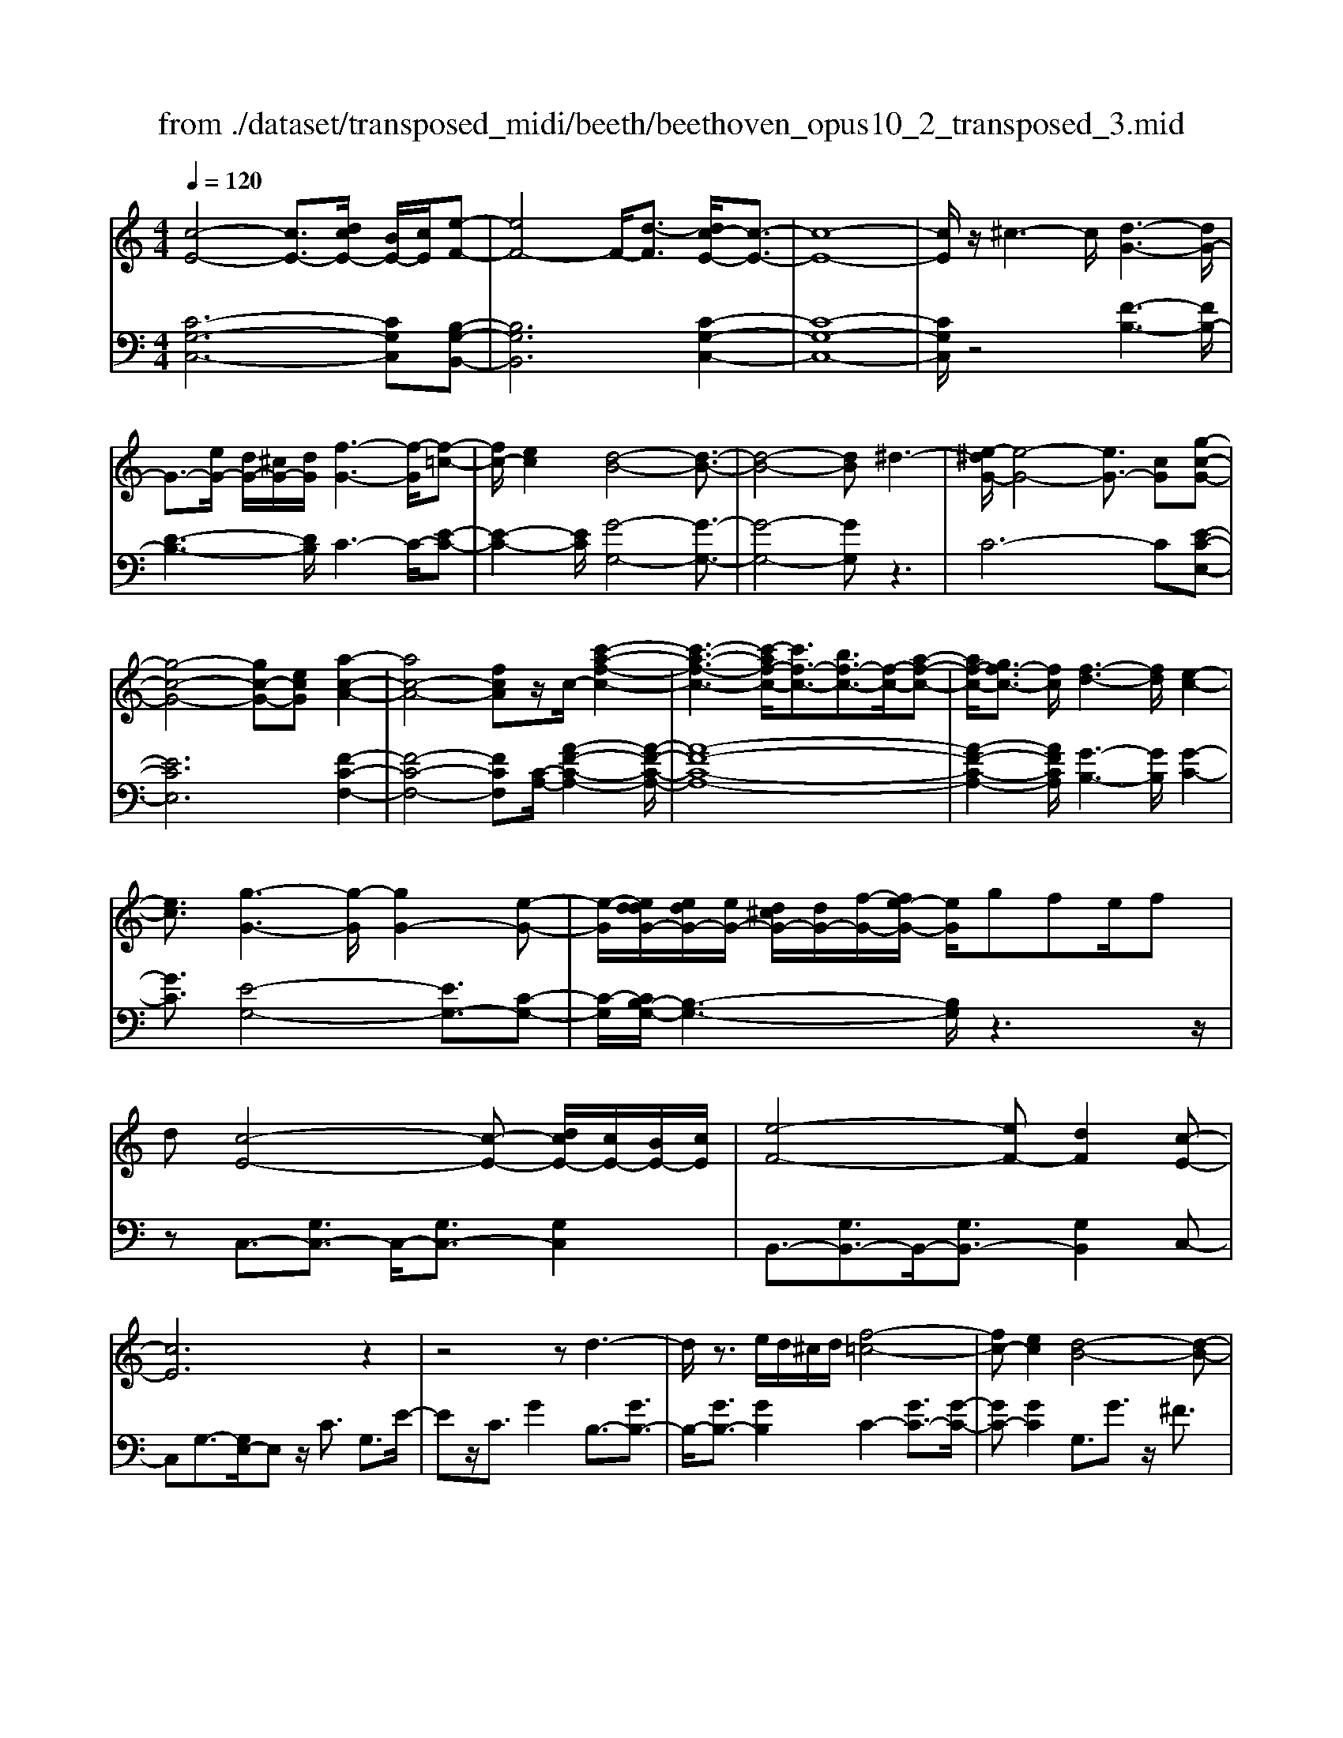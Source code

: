 X: 1
T: from ./dataset/transposed_midi/beeth/beethoven_opus10_2_transposed_3.mid
M: 4/4
L: 1/8
Q:1/4=120
% Last note suggests Phrygian mode tune
K:C % 0 sharps
V:1
%%MIDI program 0
[c-E-]4 [cE-]3/2[dcE-]/2 [BE-]/2[cE]/2[e-F-]| \
[eF-]4 F/2-[d-F]3/2 [dc-E-]/2[c-E-]3/2| \
[c-E-]8| \
[cE]/2z/2^c3- c/2[d-G-]3[dG-]/2|
G3/2-[eG-]/2 [dG-]/2[^cG-]/2[dG]/2[f-G-]3[f-G]/2[f-=c-]| \
[fc-]/2[ec]2[d-B-]4[d-B-]3/2| \
[d-B-]4 [dB]^d3-| \
[e-^dG-]/2[e-G-]4[eG-]3/2 [cG][g-c-G-]|
[g-c-G-]4 [gc-G-][ecG] [a-c-A-]2| \
[ac-A-]4 [fcA]z/2c/2- [c'-a-f-c-]2| \
[c'-a-f-c-]3[c'-af-c-]/2[c'f-c-]3/2[bf-c-]3/2[f-c-]/2[a-f-c-]| \
[af-c-]/2[gf-c-]3/2 [fc]/2[f-d-]3[fd]/2 [e-c-]2|
[ec]3/2[g-G-]3[g-G]/2[gG-]2[e-G-]| \
[e-G]/2[eddG-]/2[edG-]/2[eG-]/2 [d^cG-]/2[dG-]/2[f-G-]/2[fe-G-]/2 [eG]/2gfe/2f| \
d[c-E-]4[c-E-] [dcE-]/2[cE-]/2[BE-]/2[cE]/2| \
[e-F-]4 [eF-][dF]2[c-E-]|
[cE]6 z2| \
z4 zd3-| \
d/2z3/2 e/2d/2^c/2d/2 [f-=c-]4| \
[fc-][ec]2[d-B-]4[d-B-]|
[dB]2 z6| \
z/2[e-G]/2e4-e3/2c/2-[cG-]/2[g-G]/2| \
g4- g3/2e/2 A/2a3/2-| \
a8-|
a/2-[ag-^c-]/2[gc] z/2[f-d-]3/2 [fe-d=c-]/2[ec-]3[g-c-]/2| \
[gc]3[f-B-]3 [fB-]/2[d-B-]3/2| \
[dB]2 [d-F]4 [d-E-]/2[d-F-E]/2[d-F]/2[d-G-]/2| \
[d-G]/2[dF][cE]4z2z/2|
z[a'-a]/2a'4-a'/2 z/2z/2z/2z/2| \
A3/2z4z/2 [GE][G-E-]| \
[GE]6 [F-D-]2| \
[FD]3/2z3g/2g'3-|
g'2 z/2z/2z/2G3/2z3| \
z2 [F-D-]/2[F-FD-D]/2[F-D-]4[F-D-]| \
[FD]3/2[E-C-]3[EC]/2z3| \
z8|
z4 z[GCG,] G2-| \
G4- G^F3/2^G3/2-| \
^G/2A3/2 ^c3/2-[d-c]/2 dz/2f3/2-[^f-=f]/2^f/2-| \
^f/2z/2^g3/2-[a-g]/2a b2 c'3/2a/2-|
a3/2^f6-f/2-| \
^f3/2-[gf]/2 f/2e/2f/2g2-g/2 aa-| \
a2- a/2g4-g3/2-| \
g^g3- g/2a3-a/2-|
a4- ab/2a/2 g/2[b-a]/2b-| \
bc' c'3-c'/2b2-b/2-| \
bz6z| \
^F/2 (3G/2A/2G/2 (3F/2c/2B/2 (3A/2f/2e/2[ad]/2 [gf]/2c'/2b/2a/2 e'2-|
e'4- e'/2-[e'e']/2[d'c']/2[ba]/2 [g^f]/2a3/2-| \
ag ^f3/2[a-g]/2 ag/2G2-G/2-| \
Gz4[BA]/2 (3c/2B/2A/2 (3^f/2e/2d/2[ag]/2| \
 (3^f/2c'/2b/2[f'a]/2e'/2 d'/2a'4-a'3/2-|
a'-[a'a']/2[g'^f']/2  (3e'/2d'/2c'/2b4-b| \
zb c'4- c'z| \
c'd'4-d' z/2d'^d'/2-| \
^d'4- d'/2zd'e'3/2-|
e'3-e'/2ze'/2-[^f'-e']/2f'2-f'/2-| \
^f'2 z3/2f'g'3-g'/2-| \
g'3/2zz/2z/2a'3/2g'3/2^f'3/2| \
z/2e'3/2 d'3/2z/2 ^c'3/2-[e'-c']/2 e'd'-|
d'c'3/2b3/2 z/2a3/2 d'2| \
^ab z/2BzbBz/2b| \
c'c z3/2c'c^c'z/2d'| \
dz3/2d'dd'^d'z/2d|
z^d' dz/2d'e'ez3/2| \
e'e z/2f'^f'fz3/2f'| \
^ff' z/2g'gzg'z/2g| \
g'^a z/2g'^c'g'z/2 c'-[d'-c']/2d'/2-|
d'6- d'^c'| \
z/2e'd'c'z/2 b[a-g-]3| \
[ag-]3g/2-g/2 [d'-^f-]4| \
[d'^f-]3/2[d'f][g-B-]3[gB]/2 z2|
z2 z/2^cedz/2 =cB| \
[AG-]6 G/2-G/2[d-^F-]| \
[d-^F-]4 [dF-]/2[dF]G2-G/2-| \
Gz6z|
z2 B,/2-[B-G-F-D-B,]3[BGFD]/2 z2| \
z6 z3/2[c-E-]/2| \
[c-E-]4 [cE-][dE-]/2[cE-]/2 [BE]/2c/2[e-F-]| \
[eF-]4 [dF]2 [c-E-]2|
[c-E-]4 [c-E]c2B-| \
B/2-[c-B]/2c3/2^c3/2- [d-cG-]/2[dG-]3G/2-| \
G3/2-[eG-]/2 [dG-]/2[^cG]/2d/2[f-G-]3[f-=c-G]/2[f-c-]| \
[fc-]/2[e-c]3/2 e/2[d-B-]4[d-B-]3/2|
[d-B]3/2dagfe^dz/2| \
e6 cg-| \
g4- ge/2-[a-e]/2 a2-| \
a3-a/2fc'3-c'/2-|
c'3-[c'c-]2[bc-]3/2[ac-]3/2| \
c/2-[gc]3/2 [gG-]3/2G/2- [fG]3/2[fG-]2[e-G-]/2| \
[eG][g-G-]3 [g-G]/2[gG-]2[e-G]3/2| \
[eddG-]/2[edG-]/2[eG-]/2[d^cG-]/2 [dG-]/2[fG-][e-G]/2 e/2g/2-[gf-]/2f/2  (3egf|
d/2[c-E-]4[cE-]3/2 [dE-]/2[cE-]/2[cBE]/2[e-F-]/2| \
[e-F-]4 [eF-]/2F/2-[d-F]3/2[dc-E-]/2[c-E-]| \
[c-E-]4 [cE]3/2z2z/2| \
z4 z/2[d-G-]3[dG-]/2|
G2- [eG-]/2[dG-]/2[^cG]/2[f-d=c-G-]/2 [f-c-G-]4| \
[fc-G-]/2[c-G-]/2[e-cG]3/2[ed-B-]/2[d-B-]4[d-B-]| \
[dB]z6z| \
[e-G]/2e4-e3/2 c/2>G/2g-|
g4- ge/2A/2- [a-A-]2| \
[a-A-]8| \
[a-A]a/2[g^c][fd][e-=c-]3[ec-]/2[g-c-]| \
[g-c-]2 [gc]/2[f-B-]3[fB-]/2 [d-B-]2|
[dB]3/2[d-F-]4[d-F]/2 d/2-[d-FE]/2[d-G]/2[d-F]/2| \
[d-E]/2[dF]/2[cE]4z3| \
z/2a/2a'4-a' z/2z/2z/2A/2-| \
Az4z/2[GE][G-E-]3/2|
[G-E-]4 [GE]3/2[F-D-]2[F-D-]/2| \
[FD]z3 z/2[g'-g]/2g'3-| \
g'3/2z/2 z/2f/2z/2G3/2z3| \
z3/2[FD][F-D-]4[F-D-]3/2|
[F-D-][F^D-=DC-]/2[^DC]3z3z/2| \
z8| \
z4 z/2[^GCG,][G-^C-^A,-]2[G-C-A,-]/2| \
[^G-^C-^A,-]4 [GC-A,-]/2[=G-C-A,-]3[GCA,]/2|
z2 z/2[G-C-A,-]/2[G-GC-CA,-A,]/2[G-C-A,-]4[G-C-A,-]/2| \
[GC-A,-]2 [^F-C-A,-]3[FCA,]/2z2z/2| \
[^FCA,][F-C-A,-]6[F-C-A,-]/2[F=F-D-CA,-]/2| \
[FDA,-]A,/2-[^c-A,-]3/2[d-cA,]/2dz/2e3/2-[f-e]/2f|
^a3/2z/2 b3/2^c'3/2-[d'-c']/2d'z/2e'-| \
e'/2-[f'-e']/2f' d'2 b4-| \
b4- b/2c'/2b/2a/2 [c'-b]/2c'3/2-| \
c'/2z/2d'/2-[d'-d']/2 d'3c'3-|
c'4 ^c'3-c'/2d'/2-| \
d'8| \
e'/2d'/2^c'/2d'/2 e'2- e'/2f'f'2-f'/2-| \
f'/2-[f'e'-]/2e'3 z4|
z3z/2[cB]/2  (3d/2c/2B/2 (3f/2e/2d/2 [ba]/2 (3g/2d'/2c'/2[f'b]/2| \
e'/2d'/2a'6-a'/2-[a'a']/2| \
[g'f']/2 (3e'/2d'/2c'/2[d'-b]/2 d'2 c'b3/2c'/2d'-| \
[d'c']/2c3-c/2 z4|
[ed]/2 (3f/2e/2d/2 (3b/2a/2g/2[d'c']/2b/2f'4-f'/2-| \
f'4 z/2z/2z/2z/2 z/2e3/2-| \
e3-e/2zef2-f/2-| \
f2- f/2zfg3-g/2-|
g3/2z/2 g^g4-g| \
z^g a4- az| \
a/2-[b-a]/2b4-b/2z3/2b| \
c'4- c'z z/2z/2d'-|
d'/2c'3/2 b3/2z/2 a3/2g2^f/2-| \
^f-[a-f]/2a-[ag-]/2g3/2=f3/2 e3/2z/2| \
d3/2-[g-d]/2 g3/2^dez/2 Ez| \
eE z/2efFz3/2f|
F^f z/2gGz3/2 gG| \
g^g z/2GzgGz/2g| \
aA z3/2aA^az/2b| \
Bz3/2bBbc'z/2c|
zc' cz/2^d'dd'z/2c| \
c'c3/2g4-g3/2-| \
g2- g/2^f'a'g'z/2 =f'e'| \
[d'c'-]6 c'/2-c'/2[g'-b-]|
[g'-b-]4 [g'b-]/2[g'b][c'-e-]2[c'-e-]/2| \
[c'e]z4z/2^fag/2-| \
g/2z/2f ez/2[d-c-]4[d-c-]/2| \
[d-c-][dc-]/2c/2- [g-cB-]/2[g-B-]4[gB-]B/2-|
[g-B]/2g/2[c-GE]3/2[c-GE]3c/2- [cGE]2| \
[e-GF]3/2[e-G-F-]3[eGF]/2[d-GF]3/2d/2[c-G-E-]| \
[c-GE]/2[c-G-E-]3[c-GE]/2 [c-G-E-]3[c-GE]/2[c-G-E-]/2| \
[c-GE]3[^c-=cG-E-]/2[^c-GE]c/2[d-GF]3/2[d-G-]3/2|
[dG]2 [eG-]/2[dG-]/2[^cG-]/2[dG-]/2 [f-=c-G]3/2[f-c-G-]2[f-c-G-]/2| \
[f-c-G]/2[fc]/2[ecG-]2[d-B-G]3/2[d-B-G]3[d-B-]/2| \
[d-B-G]3[d-B-G]3 [d-B-]/2[d-B-G-]3/2| \
[dBG-]/2[g-G]3/2 [g-G]3g/2-[gG-]3/2[f-G-]|
[f-G]/2[f-G]3f/2- [fG-]2 [e-G]3/2[e-G-]/2| \
[e-G-]2 [e-G]/2e/2-[e^G-]3/2[d-G]3/2 [dA-]2| \
[f-A]f/2-[fA-][d-A-]/2[dc-A-]/2[c-A]3/2[c-G]3| \
[cG-]3/2G/2- [^c-G]c/2-[c-G-]3/2[d-cG-]/2[d-G]d/2-[d-G-]|
[dG-]/2[^d-G]2[dG-]3/2 [e-GE-]3/2[eG-E]2[f-G-F-]/2| \
[f-GF-]/2[f-F-]/2[f-G-F-]3/2[^f-=fG-^F-=F]/2[^f-GF-] [f-F-]/2[fG-F]3/2 G/2[g-G-]3/2| \
[g-G]3/2[g-G-]3[g-G]/2[gf-G-F-]/2[f-G-F-]2[f-GF]/2| \
f/2-[f-G-F-]3[fGF]/2 [e-G-E-]3[e-GE]/2[e-^G-E-]/2|
[e-^G-E-]2 [e-GE]/2e/2[dA-]3/2[eA-]3/2 [f-A-]3/2[f-A-A]/2| \
[fA-]/2[dA][c-G-]3/2[g-cG-]2[g^c-G-] [c-G-]/2[g-c-G-]3/2| \
[g-d-^cG-]/2[gd-G-][g-dG]2[gB-]B/2-[gB]2[=c-G-E-]| \
[c-GE]/2[cG-]2Gz/2 G3G-|
G2 z/2G3/2- [f-d-G]3/2[f-d-G-]2[f-d-G-]/2| \
[f-d-G]/2[f-d-]/2[fdG-]3/2[f-d-G]3/2 [f-d-]/2[f-d-G]3[f-d-G-]/2| \
[fdG-]G/2-[e-c-G]3/2[ecG-]2G z/2G3/2-| \
G3/2z/2 G3G2-[d-GF-]|
[d-F-]/2[d-GF-]3[d-F-]/2 [dG-F]3/2[d-GF-]3/2[d-G-F-]| \
[d-GF-]2 [d-F-]/2[dGF]3/2 [cE]3/2z/2 [G-G,-]2| \
[GG,][GG,]3 z/2[G-G,-]3/2 [GE-C-G,]3/2[G-E-C-G,-]/2| \
[G-ECG,-]3/2[GF-D-G,][F-D-]/2[G-FDG,-]2[GG,]3/2[G-G,-]3/2|
[GF-D-G,]3/2[G-FDG,-]2[GG,]3/2[G-G,-]2[G-E-C-G,-]| \
[GECG,]/2[GECG,]3z/2 [GECG,]3z/2[G-E-C-G,-]/2| \
[G-E-C-G,-]2 [GECG,]/2[GECG,]3z/2 [E-C-G,-]2| \
[ECG,][ECG,]3 z/2[E-C-G,-]3[ECG,]/2|
[E-C-G,-]3[ECG,]/2[CG,E,]3z/2[C-G,-E,-]| \
[CG,E,]2 z/2[C-G,-E,-]3[CG,E,]/2 [C-G,-E,-]2| \
[CG,E,]3/2z4z3/2[G,-E,-]| \
[G,-E,-]2 [G,E,]/2z4[E,-C,-]3/2|
[E,-C,-]8|[E,-C,-]8|[E,-C,-]2 [E,C,]/2
V:2
%%clef bass
%%MIDI program 0
[C-G,-C,-]6 [CG,C,][B,-G,-B,,-]| \
[B,G,B,,]6 [C-G,-C,-]2| \
[C-G,-C,-]8| \
[CG,C,]/2z4[F-B,-]3[FB,-]/2|
[D-B,-]3[DB,]/2C3-C/2-[E-C-]| \
[E-C-]2 [EC]/2[G-G,-]4[G-G,-]3/2| \
[G-G,-]4 [GG,]z3| \
C6- C[E-C-E,-]|
[ECE,]6 [F-C-F,-]2| \
[F-C-F,-]4 [FCF,][C-A,-]/2[A-F-C-A,-]2[A-F-C-A,-]/2| \
[A-F-C-A,-]8| \
[A-F-C-A,-]2 [AFCA,]/2[G-B,-]3[GB,]/2 [G-C-]2|
[GC]3/2[E-G,-]4[EG,-]3/2[C-G,-]| \
[C-G,]/2[CB,-G,-]/2[B,-G,-]3 [B,G,]/2z3z/2| \
zC,3/2-[G,C,-]3/2 C,/2-[G,C,-]3/2 [G,C,]2| \
B,,3/2-[G,B,,-]3/2B,,/2-[G,B,,-]3/2[G,B,,]2C,-|
C,G,3/2-[G,E,-]/2E, z/2C3/2 G,3/2E/2-| \
Ez/2C3/2G2B,3/2-[GB,-]3/2| \
B,/2-[GB,-]3/2 [GB,]2 C2- [GC-]3/2[G-C-]/2| \
[GC-][GC]2G,3/2G3/2 z/2^F3/2|
G3/2z/2 ^F3/2G3/2A3/2z/2=F-| \
F/2z2C3/2 E3/2G3/2z| \
zE,3/2z/2G,3/2C2z3/2| \
[A,F,-]2 [B,-F,-]3/2[C-B,F,-]/2 [CF,-]3/2[^C-F,-]3/2[D-CF,-]/2[D-F,-]/2|
[D-F,-]/2[E-DF,-]/2[EF,-]3/2[F-F,]3/2 [G-FG,-]/2[GG,-]G,/2- [^FG,-]3/2[=F-G,-]/2| \
[FG,-][EG,-]3/2G,/2[DG,-]3/2[EG,-]3/2 G,/2-[FG,-]3/2| \
[B,G,]2 [B,-C,-]6| \
[B,C,-]3/2[CC,]4z2z/2|
z3/2[A-G-E-^C-]6[AGEC]/2| \
z6 [A,^C,][A,-D,-]| \
[A,-D,-]8| \
[A,D,]3/2z3z/2[G-F-D-B,-]3|
[G-F-D-B,-]3[GF-D-B,-]/2[FDB,]/2 z4| \
z2 [G,B,,][G,-C,-]4[G,-C,-]| \
[G,-C,-]4 [G,C,]z3| \
^D,/2D4-D (3D/2C/2G,/2[D,C,]/2[G,,D,,-]/2D,,/2-|
^D,,/2z4z/2[D,D,,] [C-A,-=D,-D,,-]2| \
[C-A,-D,-D,,-]8| \
[CA,D,D,,]/2z6z3/2| \
z8|
z3/2[DC]3z/2[DC]3| \
[DC]3z/2[D-C-]3[DC]/2[D-B,-]| \
[D-B,-]2 [DB,]/2[DB,]3z/2 [D-B,-]2| \
[DB,][D-B,-]3 [DB,]/2[D-C-^F,-]3[DCF,]/2|
[D-C-^F,-]3[DCF,]/2[DCF,]3z/2[D-B,-F,-]| \
[D-B,^F,-]3/2[DA,F,][D-^A,-G,-]3[DA,G,]/2 [D-B,-G,-]2| \
[D-B,-G,-][D-DB,-B,G,-G,]/2[DB,G,]3[D-B,-G,-]3[DB,G,]/2| \
[D-C-]3[DC]/2z/2 [D-C-]3[DC]/2[D-C-]/2|
[D-C-]2 [DC]/2z/2[D-C-]3 [DC]/2z3/2| \
z2 [D-B,-]3[DB,]/2[D-B,-]2[D-B,-]/2| \
[DB,][D-B,-]3 [DB,]/2[D-C-^F,-]3[DCF,]/2| \
z/2[D-C-A,-^F,-]3[DCA,F,]/2 [DCA,F,]3z/2[D-C-A,-F,-]/2|
[DCA,^F,]3z3 z/2[D-B,-G,-]3/2| \
[DB,G,]2 z3z/2[^F-D-C-A,-]2[F-D-C-A,-]/2| \
[^FDCA,]z3 [G-D-B,-]3[GDB,]/2z/2| \
z3[G-^D-B,-]3 [GDB,]/2z3/2|
z2 [G-E-C-]3[GEC]/2z2z/2| \
z/2[A^F^DC]4z3z/2| \
[^A-G-E-^C-]3[AGEC]/2z4z/2| \
z4 z3/2[B-G-D-]2[B-G-D-]/2|
[BGD]z3 z/2[c-^F-D-]3[cFD]/2| \
z2 z/2GDB,G,z3/2| \
zA z/2^FDA,z2z/2| \
BG z/2DB,z2z/2B|
G^D z/2B,z2z/2 cG| \
EC z2 z/2cz/2 A^F| \
Dz2z/2^c-[c-^A-]3/2 [c-A-G-][c-A-G-^D-]| \
[^c-^A-G-^D-]6 [cAG-D]G/2z/2|
z/2D,/2z/2G,/2 z/2B,/2z D/2z/2G/2z/2 Bz/2^A/2-| \
^A/2cB=Az/2 G[c-D-]3| \
[c-D-]8| \
[c-D-]2 [cD]/2zD,,/2 z/2G,,/2z B,,/2z/2D,/2z/2|
G,/2z/2B, z/2^A,CB,z/2 =A,G,| \
z/2[C-D,-]6[C-D,-]3/2| \
[C-D,-]4 [C-D,-]3/2[CB,-G,-D,]/2 [B,-G,-]2| \
[B,G,]z6z|
z2 [G,F,D,G,,]4 z2| \
z6 z3/2C,/2-| \
C,3G,3- G,/2z/2B,,-| \
B,,2- B,,/2G,3-G,/2 C,2-|
C,3/2G,3-G,/2C3-| \
C/2E3-E/2 [F-B,-]3[FB,-]/2[D-B,-]/2| \
[DB,]3C3- C/2-[E-C-]3/2| \
[EC]2 [G-G,-]3[G-G,-]/2[G-F-G,-]2[G-F-G,-]/2|
[G-FG,-][G-D-G,-]3 [G-DG,-]/2[GB,-G,]3B,/2| \
z2 z/2C/2-[G-C]/2G3z3/2| \
zE, C3-C/2z2z/2| \
F,F2-F/2A,-[F-A,-]2[FA,-]/2[C-A,-]/2[A-CA,-]/2|
[AA,-]2 [FA,-][C-A,-]3 [CA,]/2[C-A,-]3/2| \
[CA,]2 [D-B,-]3[DB,]/2[E-C-]2[E-C-]/2| \
[EC][E-G,-]4[EG,-]3/2[C-G,]3/2| \
[CB,-G,-]/2[B,-G,-]3[B,G,]/2 z4|
z/2C,3/2- [G,C,-]3/2C,/2- [G,C,-]3/2[G,C,]2B,,/2-| \
B,,3/2-[G,B,,-]3/2[G,B,,-]3/2B,,/2-[G,B,,]3/2C,z/2| \
G,E, Cz/2G,ECGz/2| \
FE Dz/2CB,2-[B,-G,]3/2|
[B,-G,]3/2B,/2- [B,G,-]3/2[C-G,]/2 C3/2-[C-G,]3/2[C-G,-]| \
[C-G,]/2C/2-[CG,]3/2G,,z/2 B,,D, G,B,| \
Dz/2FAGFz/2 ED| \
CG z/2ECG,z/2 E,z|
Ez/2CG,E,C,z3/2F,-| \
[G,F,-]F,/2-[A,F,-][^A,F,-][B,F,-]3/2[CF,-] [^CF,-][DF,-]| \
[^DF,-]F,/2-[EF,-][FF,]G,3/2-[GG,-] [^FG,-]G,-| \
[FG,-]G,/2-[EG,]G,-[DG,-][EG,-]G,3/2-[FG,-]|
[B,G,]3/2[B,-C,-]6[B,-C,-]/2| \
[B,C,-][CC,]4z3| \
z[A-G-E-^C-]6[AGEC]/2z/2| \
z4 z3/2[A,^C,][A,-D,-]3/2|
[A,-D,-]8| \
[A,D,]z3 z/2[G-F-D-B,-]3[G-F-D-B,-]/2| \
[GF-D-B,-]3[FDB,]/2z4z/2| \
z3/2[G,B,,][G,-C,-]4[G,-C,-]3/2|
[G,-C,-]4 [G,C,]/2z3^D,/2| \
^D4- D (3D/2C/2^G,/2 [D,C,]/2[G,,D,,-]/2D,,| \
z4 z/2[^D,D,,][D,-D,,-]2[D,-D,,-]/2| \
[^D,D,,]8|
z2 z/2[^D,-D,,-]/2[D,-D,D,,-D,,]/2[D,-D,,-]4[D,-D,,-]/2| \
[^D,D,,]2 [=D,-D,,-]3[D,D,,]/2z2z/2| \
[D,D,,][D,-D,,-]6[D,-D,,-]/2[G,-D,G,,-D,,]/2| \
[G,G,,]z6z|
z8| \
z4 [GF]3z/2[G-F-]/2| \
[G-F-]2 [GF]/2z/2[GF]3 [G-F-]2| \
[GF]3/2[G-E-]3[GE]/2[G-E-]3|
[GE]/2[G-E-]3[GE]/2 [G-E-]3[GE]/2[G-F-B,-]/2| \
[GFB,]3[G-F-B,-]3 [GFB,]/2[G-F-B,-]3/2| \
[GFB,]2 [G-E-B,-]2 [G-EB,-]/2[GDB,][G-^D-C-]2[G-D-C-]/2| \
[G^DC][G-E-C-]3 [GEC]/2[GEC]3[G-E-C-]/2|
[GEC]3[G-F-]3 [GF]/2z/2[G-F-]| \
[G-F-]2 [GF]/2[GF]3z/2 [G-F-]2| \
[GF]3/2z3z/2[G-E-]3| \
[GE]/2[G-E-]3[GE]/2 [G-E-]3[GE]/2[G-F-B,-]/2|
[GFB,]3z/2[G-F-D-B,-]3[GFDB,]/2[G-F-D-B,-]| \
[GFDB,]2 z/2[GFDB,]4z3/2| \
z2 [G-E-C-]3[GEC]/2z2z/2| \
z[B-G-F-D-]3 [BGFD]/2z3[c-G-E-]/2|
[cGE]3z3 z/2[c-^G-E-]3/2| \
[c^GE]2 z3z/2[c-A-F-]2[c-A-F-]/2| \
[cAF]z3 [dB^GF]4| \
z3z/2[^d-c-A-^F-]3[dcAF]/2z|
z8| \
z[E-C-G,-]3 [ECG,]/2z3z/2| \
[F-B,-G,-]3[FB,G,]/2z2z/2 CG,| \
E,C, z2 z/2Dz/2 B,G,|
D,z2z/2ECz/2 G,E,| \
z2 z/2EC^G,z/2 E,z| \
z3/2FCA,F,z2z/2| \
FD z/2B,G,z2z/2^F-|
[^F-^D-][F-D-C-]3/2[F-D-C-^G,-]4[F-D-C-G,-]3/2| \
[^F-^D-C-^G,-]2 [FDCG,]/2z=G,/2 zC/2z/2 E/2z/2G/2z/2| \
c/2ze^dfz/2e =dc| \
z/2[f-G-]6[f-G-]3/2|
[fG]6 z/2G,,/2z| \
C,/2z/2E,/2z/2 G,/2z/2C/2zE^DFz/2| \
ED Cz/2[F-G,-]4[F-G,-]/2| \
[F-G,-]8|
[FG,]C3- C/2G,3-G,/2| \
B,3-B,/2G,3-G,/2C-| \
C2- C/2G,3-G,/2 E,2-| \
E,3/2C,3-C,/2B,,3-|
B,,/2G,,3-G,,/2 C,3-C,/2E,/2-| \
E,3G,3- G,/2A,3/2-| \
A,3/2-[A,G,-]/2 G,3-[G,-F,-]3| \
[G,-F,]/2[G,E,-]3E,/2- [C-E,]3[C-D,-]|
[C-D,-]2 [CD,-]/2[B,-D,-]3[B,-D,]/2 [B,-C,-]2| \
[B,C,-]3/2[C-C,]3[C-F,-]3[CF,-]/2| \
[DF,-]3/2[F-F,]3/2F/2G,3-[E-G,-]3/2| \
[E-G,]2 [EG,-]3G,/2-[B,-G,-]2[B,-G,-]/2|
[B,-G,][B,-G,-C,-]3 [C-B,G,-C,-]/2[CG,C,]3[D-G,-D,-]/2| \
[D-G,-D,-]2 [D-G,-D,-]/2[^D-=DG,-G,^D,-=D,]/2[^DG,D,]3 z/2[E-G,-E,-]3/2| \
[EC-G,-E,-]2 [CG,-E,-]3/2[C-G,E,]2[CG,-D,-]3/2[B,-G,-D,-]| \
[B,-G,-D,-]2 [B,G,-D,-]/2[B,-G,-D,-]3/2 [B,-G,D,C,-]/2[B,C,-]3/2 [C-C,-]2|
[CC,-]3/2[C-C,]3/2[C-F,-]3/2[^C=C-F,-]3/2 [D-CF,-]/2[DF,-]F,/2-| \
[F-F,]3/2[F-G,-]3[FG,-]/2[E-G,]3| \
[F-EG,-]/2[FG,-]3[F-D-G,-]3[FDG,]/2[C-C,-]| \
[C-C,-]2 [CC,]/2E,3-[G,-E,]/2 G,2-|
G,C3- [CB,-]/2B,3A,/2-| \
A,3G,3- [B,-G,]/2B,3/2-| \
B,3/2C3-C/2G,3-| \
G,/2E,3-[E,C,-]/2 C,3B,,-|
B,,2- [B,,A,,-]/2A,,3G,,2-G,,/2-| \
G,,B,,3- [C,-B,,]/2C,3G,,/2-| \
G,,3E,,3- [C,-E,,C,,-]/2[C,-C,,-]3/2| \
[C,C,,]3/2[B,,-B,,,-]3[B,,B,,,]/2[A,,-A,,,-]3|
[B,,-A,,B,,,-A,,,]/2[B,,B,,,]3G,,3-G,,/2C,,-| \
C,,2- [C,-C,,]/2C,3-[C,-G,,-]2[C,-G,,-]/2| \
[C,-G,,][C,-E,,-]3 [C,-E,,]/2[C,C,,-]3[C,-C,,]/2| \
C,3-[C,-G,,-]3 [C,-G,,]/2[C,-E,,-]3/2|
[C,-E,,]2 [C,C,,-]3C,,/2C,2-C,/2-| \
C,/2-[C,-G,,-]3[C,-G,,]/2 [C,-E,,-]3[C,-E,,]/2[C,-C,,-]/2| \
[C,-C,,]3C,/2z3z/2C,,-| \
C,,2- C,,/2z4C,,3/2-|
C,,8-|C,,8-|C,,2- C,,/2

